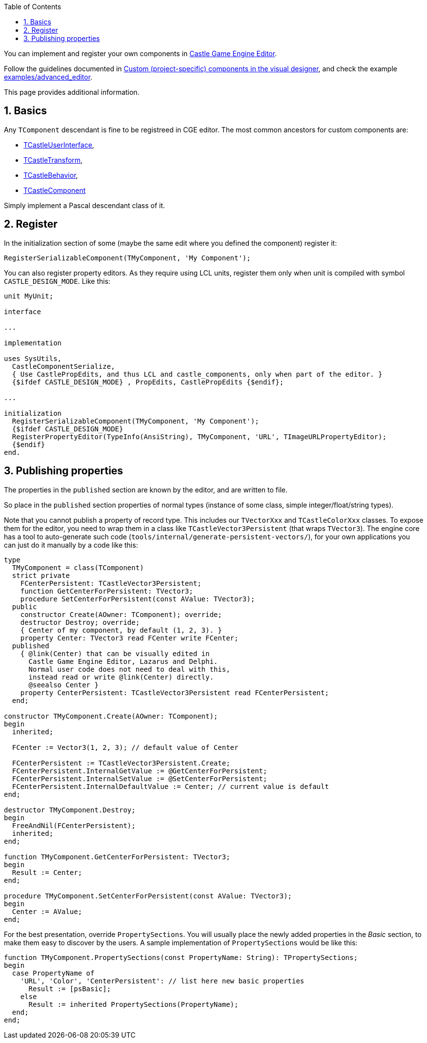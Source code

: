 :sectnums:
:source-highlighter: coderay
:toc: left

You can implement and register your own components in https://castle-engine.io/manual_editor.php[Castle Game Engine Editor].

Follow the guidelines documented in https://castle-engine.io/manual_editor.php#section_custom_components[Custom (project-specific) components in the visual designer], and check the example https://github.com/castle-engine/castle-engine/tree/master/examples/advanced_editor[examples/advanced_editor].

This page provides additional information.

== Basics

Any `TComponent` descendant is fine to be registreed in CGE editor. The most common ancestors for custom components are:

* https://castle-engine.io/apidoc-unstable/html/CastleUIControls.TCastleUserInterface.html[TCastleUserInterface],
* https://castle-engine.io/apidoc-unstable/html/CastleTransform.TCastleTransform.html[TCastleTransform],
* https://castle-engine.io/apidoc-unstable/html/CastleTransform.TCastleBehavior.html[TCastleBehavior],
* https://castle-engine.io/apidoc-unstable/html/CastleClassUtils.TCastleComponent.html[TCastleComponent]

Simply implement a Pascal descendant class of it.

== Register

In the initialization section of some (maybe the same edit where you defined the component) register it:

[,pascal]
----
RegisterSerializableComponent(TMyComponent, 'My Component');
----

You can also register property editors. As they require using LCL units, register them only when unit is compiled with symbol `CASTLE_DESIGN_MODE`. Like this:

[,pascal]
----
unit MyUnit;

interface

...

implementation

uses SysUtils,
  CastleComponentSerialize,
  { Use CastlePropEdits, and thus LCL and castle_components, only when part of the editor. }
  {$ifdef CASTLE_DESIGN_MODE} , PropEdits, CastlePropEdits {$endif};

...

initialization
  RegisterSerializableComponent(TMyComponent, 'My Component');
  {$ifdef CASTLE_DESIGN_MODE}
  RegisterPropertyEditor(TypeInfo(AnsiString), TMyComponent, 'URL', TImageURLPropertyEditor);
  {$endif}
end.
----

== Publishing properties

The properties in the `published` section are known by the editor, and are written to file.

So place in the `published` section properties of normal types (instance of some class, simple integer/float/string types).

Note that you cannot publish a property of record type. This includes our `TVectorXxx` and `TCastleColorXxx` classes. To expose them for the editor, you need to wrap them in a class like `TCastleVector3Persistent` (that wraps `TVector3`). The engine core has a tool to auto-generate such code (`tools/internal/generate-persistent-vectors/`), for your own applications you can just do it manually by a code like this:

[,pascal]
----
type
  TMyComponent = class(TComponent)
  strict private
    FCenterPersistent: TCastleVector3Persistent;
    function GetCenterForPersistent: TVector3;
    procedure SetCenterForPersistent(const AValue: TVector3);
  public
    constructor Create(AOwner: TComponent); override;
    destructor Destroy; override;
    { Center of my component, by default (1, 2, 3). }
    property Center: TVector3 read FCenter write FCenter;
  published
    { @link(Center) that can be visually edited in
      Castle Game Engine Editor, Lazarus and Delphi.
      Normal user code does not need to deal with this,
      instead read or write @link(Center) directly.
      @seealso Center }
    property CenterPersistent: TCastleVector3Persistent read FCenterPersistent;
  end;

constructor TMyComponent.Create(AOwner: TComponent);
begin
  inherited;

  FCenter := Vector3(1, 2, 3); // default value of Center

  FCenterPersistent := TCastleVector3Persistent.Create;
  FCenterPersistent.InternalGetValue := @GetCenterForPersistent;
  FCenterPersistent.InternalSetValue := @SetCenterForPersistent;
  FCenterPersistent.InternalDefaultValue := Center; // current value is default
end;

destructor TMyComponent.Destroy;
begin
  FreeAndNil(FCenterPersistent);
  inherited;
end;

function TMyComponent.GetCenterForPersistent: TVector3;
begin
  Result := Center;
end;

procedure TMyComponent.SetCenterForPersistent(const AValue: TVector3);
begin
  Center := AValue;
end;
----

For the best presentation, override `PropertySections`. You will usually place the newly added properties in the _Basic_ section, to make them easy to discover by the users. A sample implementation of `PropertySections` would be like this:

[,pascal]
----
function TMyComponent.PropertySections(const PropertyName: String): TPropertySections;
begin
  case PropertyName of
    'URL', 'Color', 'CenterPersistent': // list here new basic properties
      Result := [psBasic];
    else
      Result := inherited PropertySections(PropertyName);
  end;
end;
----

